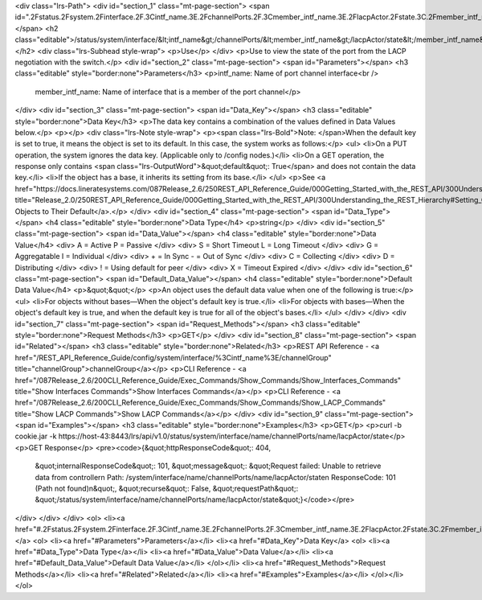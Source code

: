 <div class="lrs-Path">
<div id="section_1" class="mt-page-section">
<span id=".2Fstatus.2Fsystem.2Finterface.2F.3Cintf_name.3E.2FchannelPorts.2F.3Cmember_intf_name.3E.2FlacpActor.2Fstate.3C.2Fmember_intf_name.3E"></span>
<h2 class="editable">/status/system/interface/&lt;intf_name&gt;/channelPorts/&lt;member_intf_name&gt;/lacpActor/state&lt;/member_intf_name&gt;</h2>
<div class="lrs-Subhead style-wrap">
<p>Use</p>
</div>
<p>Use to view the state of the port from the LACP negotiation with the switch.</p>
<div id="section_2" class="mt-page-section">
<span id="Parameters"></span>
<h3 class="editable" style="border:none">Parameters</h3>
<p>intf_name: Name of port channel interface<br />
 member_intf_name: Name of interface that is a member of the port channel</p>
</div>
<div id="section_3" class="mt-page-section">
<span id="Data_Key"></span>
<h3 class="editable" style="border:none">Data Key</h3>
<p>The data key contains a combination of the values defined in Data Values below.</p>
<p></p>
<div class="lrs-Note style-wrap">
<p><span class="lrs-Bold">Note: </span>When the default key is set to true, it means the object is set to its default. In this case, the system works as follows:</p>
<ul>
<li>On a PUT operation, the system ignores the data key. (Applicable only to /config nodes.)</li>
<li>On a GET operation, the response only contains <span class="lrs-OutputWord">&quot;default&quot;: True</span> and does not contain the data key.</li>
<li>If the object has a base, it inherits its setting from its base.</li>
</ul>
<p>See <a href="https://docs.lineratesystems.com/087Release_2.6/250REST_API_Reference_Guide/000Getting_Started_with_the_REST_API/300Understanding_the_REST_Hierarchy#Setting_Objects_to_Their_Default_(Default_Key)" title="Release_2.0/250REST_API_Reference_Guide/000Getting_Started_with_the_REST_API/300Understanding_the_REST_Hierarchy#Setting_Objects_to_Their_Default_(Default_Key)">Setting Objects to Their Default</a>.</p>
</div>
<div id="section_4" class="mt-page-section">
<span id="Data_Type"></span>
<h4 class="editable" style="border:none">Data Type</h4>
<p>string</p>
</div>
<div id="section_5" class="mt-page-section">
<span id="Data_Value"></span>
<h4 class="editable" style="border:none">Data Value</h4>
<div>
A = Active P = Passive
</div>
<div>
S = Short Timeout L = Long Timeout
</div>
<div>
G = Aggregatable I = Individual
</div>
<div>
+ = In Sync - = Out of Sync
</div>
<div>
C = Collecting
</div>
<div>
D = Distributing
</div>
<div>
! = Using default for peer
</div>
<div>
X = Timeout Expired
</div>
</div>
<div id="section_6" class="mt-page-section">
<span id="Default_Data_Value"></span>
<h4 class="editable" style="border:none">Default Data Value</h4>
<p>&quot;&quot;</p>
<p>An object uses the default data value when one of the following is true:</p>
<ul>
<li>For objects without bases—When the object's default key is true.</li>
<li>For objects with bases—When the object's default key is true, and when the default key is true for all of the object's bases.</li>
</ul>
</div>
</div>
<div id="section_7" class="mt-page-section">
<span id="Request_Methods"></span>
<h3 class="editable" style="border:none">Request Methods</h3>
<p>GET</p>
</div>
<div id="section_8" class="mt-page-section">
<span id="Related"></span>
<h3 class="editable" style="border:none">Related</h3>
<p>REST API Reference - <a href="/REST_API_Reference_Guide/config/system/interface/%3Cintf_name%3E/channelGroup" title="channelGroup">channelGroup</a></p>
<p>CLI Reference - <a href="/087Release_2.6/200CLI_Reference_Guide/Exec_Commands/Show_Commands/Show_Interfaces_Commands" title="Show Interfaces Commands">Show Interfaces Commands</a></p>
<p>CLI Reference - <a href="/087Release_2.6/200CLI_Reference_Guide/Exec_Commands/Show_Commands/Show_LACP_Commands" title="Show LACP Commands">Show LACP Commands</a></p>
</div>
<div id="section_9" class="mt-page-section">
<span id="Examples"></span>
<h3 class="editable" style="border:none">Examples</h3>
<p>GET</p>
<p>curl -b cookie.jar -k https://host-43:8443/lrs/api/v1.0/status/system/interface/name/channelPorts/name/lacpActor/state</p>
<p>GET Response</p>
<pre><code>{&quot;httpResponseCode&quot;: 404,
 &quot;internalResponseCode&quot;: 101,
 &quot;message&quot;: &quot;Request failed: Unable to retrieve data from controller\n  Path: /system/interface/name/channelPorts/name/lacpActor/state\n  ResponseCode: 101 (Path not found)\n&quot;,
 &quot;recurse&quot;: False,
 &quot;requestPath&quot;: &quot;/status/system/interface/name/channelPorts/name/lacpActor/state&quot;}</code></pre>
</div>
</div>
</div>
<ol>
<li><a href="#.2Fstatus.2Fsystem.2Finterface.2F.3Cintf_name.3E.2FchannelPorts.2F.3Cmember_intf_name.3E.2FlacpActor.2Fstate.3C.2Fmember_intf_name.3E">/status/system/interface/&lt;intf_name&gt;/channelPorts/&lt;member_intf_name&gt;/lacpActor/state&lt;/member_intf_name&gt;</a>
<ol>
<li><a href="#Parameters">Parameters</a></li>
<li><a href="#Data_Key">Data Key</a>
<ol>
<li><a href="#Data_Type">Data Type</a></li>
<li><a href="#Data_Value">Data Value</a></li>
<li><a href="#Default_Data_Value">Default Data Value</a></li>
</ol></li>
<li><a href="#Request_Methods">Request Methods</a></li>
<li><a href="#Related">Related</a></li>
<li><a href="#Examples">Examples</a></li>
</ol></li>
</ol>
